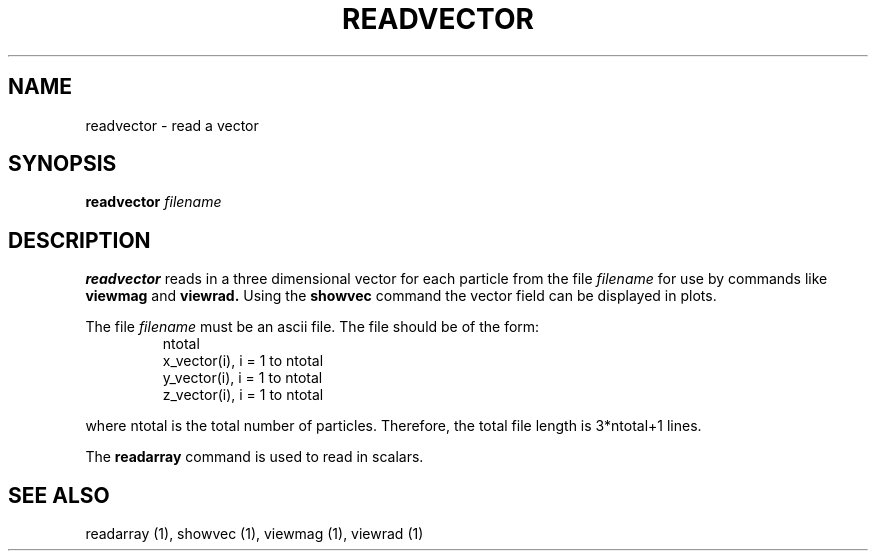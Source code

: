 .TH READVECTOR  1 "22 MARCH 1994"  "KQ Release 2.0" "TIPSY COMMANDS"
.SH NAME
readvector \- read a vector
.SH SYNOPSIS
.B readvector
.I filename
.SH DESCRIPTION
.B readvector
reads in a three dimensional vector for each particle from the file
.I filename
for use by commands like
.B viewmag
and
.B viewrad.
Using the
.B showvec
command the vector field can be displayed in plots.

The file
.I filename
must be an ascii file.  The file should be of the form:
.LP
.RS
.TP 3
ntotal
.TP 3
x_vector(i), i = 1 to ntotal
.TP 3
y_vector(i), i = 1 to ntotal
.TP 3
z_vector(i), i = 1 to ntotal
.RE

where ntotal is the total number of particles.
Therefore, the total file length is 3*ntotal+1 lines.

The
.B readarray
command is used to read in scalars. 
.SH SEE ALSO
readarray (1),
showvec (1),
viewmag (1),
viewrad (1)
